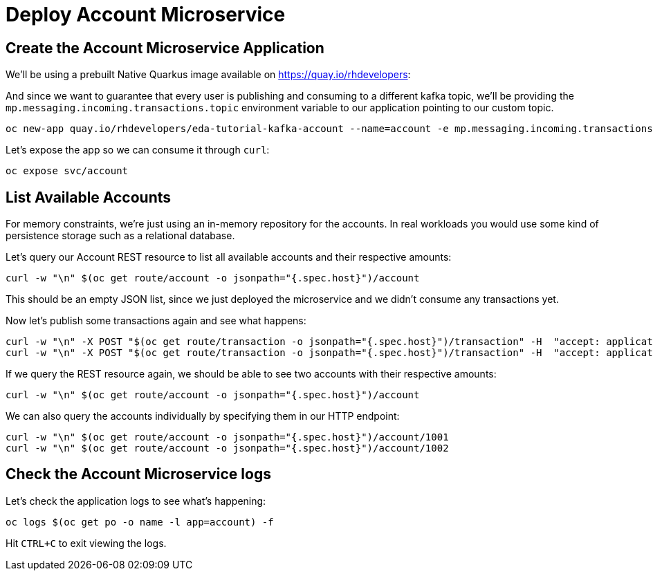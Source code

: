 = Deploy Account Microservice

[#new-app]
== Create the Account Microservice Application

We'll be using a prebuilt Native Quarkus image available on https://quay.io/rhdevelopers[]:

And since we want to guarantee that every user is publishing and consuming to a different kafka topic, we'll be providing the `mp.messaging.incoming.transactions.topic` environment variable to our application pointing to our custom topic.

[source,bash,subs="+macros,+attributes"]
----
oc new-app quay.io/rhdevelopers/eda-tutorial-kafka-account --name=account -e mp.messaging.incoming.transactions.topic=transactions-$WORKSHOP_USER
----

Let's expose the app so we can consume it through `curl`:

[source,bash,subs="+macros,+attributes"]
----
oc expose svc/account
----

[#query-account]
== List Available Accounts

For memory constraints, we're just using an in-memory repository for the accounts. In real workloads you would use some kind of persistence storage such as a relational database.

Let's query our Account REST resource to list all available accounts and their respective amounts:

[source,bash,subs="+macros,+attributes"]
----
curl -w "\n" $(oc get route/account -o jsonpath="{.spec.host}")/account
----

This should be an empty JSON list, since we just deployed the microservice and we didn't consume any transactions yet.

Now let's publish some transactions again and see what happens:

[source,bash,subs="+macros,+attributes"]
----
curl -w "\n" -X POST "$(oc get route/transaction -o jsonpath="{.spec.host}")/transaction" -H  "accept: application/json" -H  "Content-Type: application/json" -d "{\"account\":1001,\"amount\":33,\"type\":\"CREDIT\"}"
curl -w "\n" -X POST "$(oc get route/transaction -o jsonpath="{.spec.host}")/transaction" -H  "accept: application/json" -H  "Content-Type: application/json" -d "{\"account\":1002,\"amount\":25,\"type\":\"CREDIT\"}"
----

If we query the REST resource again, we should be able to see two accounts with their respective amounts:

[source,bash,subs="+macros,+attributes"]
----
curl -w "\n" $(oc get route/account -o jsonpath="{.spec.host}")/account
----

We can also query the accounts individually by specifying them in our HTTP endpoint:

[source,bash,subs="+macros,+attributes"]
----
curl -w "\n" $(oc get route/account -o jsonpath="{.spec.host}")/account/1001
curl -w "\n" $(oc get route/account -o jsonpath="{.spec.host}")/account/1002
----

[#check-logs]
== Check the Account Microservice logs

Let's check the application logs to see what's happening:

[source,bash,subs="+macros,+attributes"]
----
oc logs $(oc get po -o name -l app=account) -f
----

Hit `CTRL+C` to exit viewing the logs.
